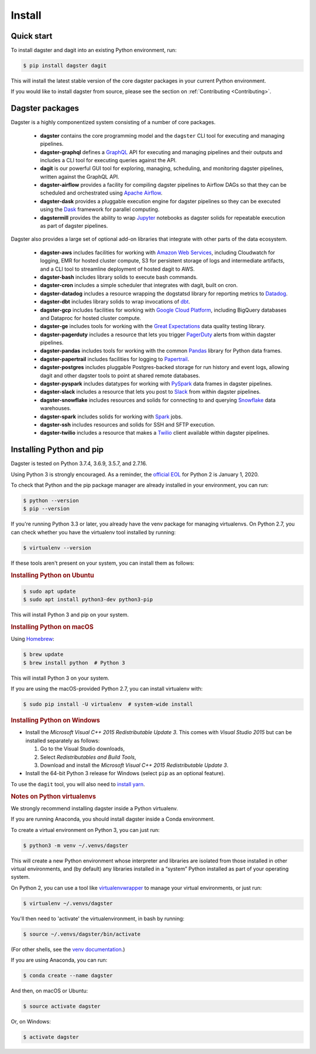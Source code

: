 Install
-------

Quick start
===========

To install dagster and dagit into an existing Python environment, run:

.. code-block:: console

    $ pip install dagster dagit

This will install the latest stable version of the core dagster packages in your current Python
environment.

If you would like to install dagster from source, please see the section on :ref:`Contributing <Contributing>`.

Dagster packages
==================

Dagster is a highly componentized system consisting of a number of core packages.

    - **dagster** contains the core programming model and the ``dagster`` CLI tool for executing
      and managing pipelines.
    - **dagster-graphql** defines a `GraphQL <https://graphql.org/>`_ API for executing and managing
      pipelines and their outputs and includes a CLI tool for executing queries against the API.
    - **dagit** is our powerful GUI tool for exploring, managing, scheduling, and monitoring
      dagster pipelines, written against the GraphQL API.
    - **dagster-airflow** provides a facility for compiling dagster pipelines to Airflow DAGs so
      that they can be scheduled and orchestrated using `Apache Airflow <https://airflow.apache.org/>`_.
    - **dagster-dask** provides a pluggable execution engine for dagster pipelines so they can be
      executed using the `Dask <https://dask.org/>`_ framework for parallel computing.
    - **dagstermill** provides the ability to wrap `Jupyter <https://jupyter.org/>`_ notebooks as
      dagster solids for repeatable execution as part of dagster pipelines.

Dagster also provides a large set of optional add-on libraries that integrate with other parts of
the data ecosystem.

    - **dagster-aws** includes facilities for working with
      `Amazon Web Services <https://aws.amazon.com/>`_, including Cloudwatch for logging, EMR for
      hosted cluster compute, S3 for persistent storage of logs and intermediate artifacts, and
      a CLI tool to streamline deployment of hosted dagit to AWS.
    - **dagster-bash** includes library solids to execute bash commands.
    - **dagster-cron** includes a simple scheduler that integrates with dagit, built on cron.
    - **dagster-datadog** includes a resource wrapping the dogstatsd library for reporting
      metrics to `Datadog <https://www.datadoghq.com/product/>`_.
    - **dagster-dbt** includes library solids to wrap invocations of
      `dbt <https://www.getdbt.com/>`_.
    - **dagster-gcp** includes facilities for working with
      `Google Cloud Platform <https://cloud.google.com/>`_, including BigQuery databases and
      Dataproc for hosted cluster compute.
    - **dagster-ge** includes tools for working with the
      `Great Expectations <https://greatexpectations.io/>`_ data quality testing library.
    - **dagster-pagerduty** includes a resource that lets you trigger
      `PagerDuty <https://www.pagerduty.com/>`_ alerts from within dagster pipelines.
    - **dagster-pandas** includes tools for working with the common
      `Pandas <https://pandas.pydata.org/>`_ library for Python data frames.
    - **dagster-papertrail** includes facilities for logging to
      `Papertrail <https://papertrailapp.com/>`_.
    - **dagster-postgres** includes pluggable Postgres-backed storage for run history and event
      logs, allowing dagit and other dagster tools to point at shared remote databases. 
    - **dagster-pyspark** includes datatypes for working with
      `PySpark <https://spark.apache.org/docs/latest/api/python/index.html>`_ data frames in
      dagster pipelines.
    - **dagster-slack** includes a resource that lets you post to `Slack <https://slack.com/>`_
      from within dagster pipelines.
    - **dagster-snowflake** includes resources and solids for connecting to and querying
      `Snowflake <https://www.snowflake.com/>`_ data warehouses.
    - **dagster-spark** includes solids for working with `Spark <https://spark.apache.org/>`_ jobs.
    - **dagster-ssh** includes resources and solids for SSH and SFTP execution.
    - **dagster-twilio** includes a resource that makes a `Twilio <https://www.twilio.com/>`_
      client available within dagster pipelines.


Installing Python and pip
=========================

Dagster is tested on Python 3.7.4, 3.6.9, 3.5.7, and 2.7.16.

Using Python 3 is strongly encouraged. As a
reminder, the `official EOL <https://www.python.org/doc/sunset-python-2/>`_ for Python 2 is
January 1, 2020.

To check that Python and the pip package manager are already installed in your environment, you
can run:

.. code-block:: console

    $ python --version
    $ pip --version

If you're running Python 3.3 or later, you already have the venv package for managing
virtualenvs. On Python 2.7, you can check whether you have the virtualenv tool installed by
running:

.. code-block:: console

    $ virtualenv --version

If these tools aren't present on your system, you can install them as follows:

.. rubric:: Installing Python on Ubuntu

.. code-block:: console

    $ sudo apt update
    $ sudo apt install python3-dev python3-pip

This will install Python 3 and pip on your system.

.. rubric:: Installing Python on macOS

Using `Homebrew <https://brew.sh/>`_:

.. code-block:: console

    $ brew update
    $ brew install python  # Python 3

This will install Python 3 on your system.

If you are using the macOS-provided Python 2.7, you can install virtualenv with:

.. code-block:: console

    $ sudo pip install -U virtualenv  # system-wide install

.. rubric:: Installing Python on Windows

- Install the *Microsoft Visual C++ 2015 Redistributable Update 3*. This comes with *Visual Studio 2015* but can be installed separately as follows:

  1. Go to the Visual Studio downloads,
  2. Select *Redistributables and Build Tools*,
  3. Download and install the *Microsoft Visual C++ 2015 Redistributable Update 3*.

- Install the 64-bit Python 3 release for Windows (select ``pip`` as an optional feature).

To use the ``dagit`` tool, you will also need to
`install yarn <https://yarnpkg.com/lang/en/docs/install/>`_.


.. rubric:: Notes on Python virtualenvs

We strongly recommend installing dagster inside a Python virtualenv.

If you are running Anaconda, you should install dagster inside a Conda environment.

To create a virtual environment on Python 3, you can just run:

.. code-block:: console

    $ python3 -m venv ~/.venvs/dagster

This will create a new Python environment whose interpreter and libraries
are isolated from those installed in other virtual environments, and
(by default) any libraries installed in a “system” Python installed as part
of your operating system.

On Python 2, you can use a tool like
`virtualenvwrapper <https://virtualenvwrapper.readthedocs.io/en/latest/>`_
to manage your virtual environments, or just run:

.. code-block:: console

    $ virtualenv ~/.venvs/dagster

You'll then need to 'activate' the virtualenvironment, in bash by
running:

.. code-block:: console

    $ source ~/.venvs/dagster/bin/activate

(For other shells, see the
`venv documentation <https://docs.python.org/3/library/venv.html#creating-virtual-environments>`_.)

If you are using Anaconda, you can run:

.. code-block:: console

    $ conda create --name dagster

And then, on macOS or Ubuntu:

.. code-block:: console

    $ source activate dagster

Or, on Windows:

.. code-block:: console

    $ activate dagster

